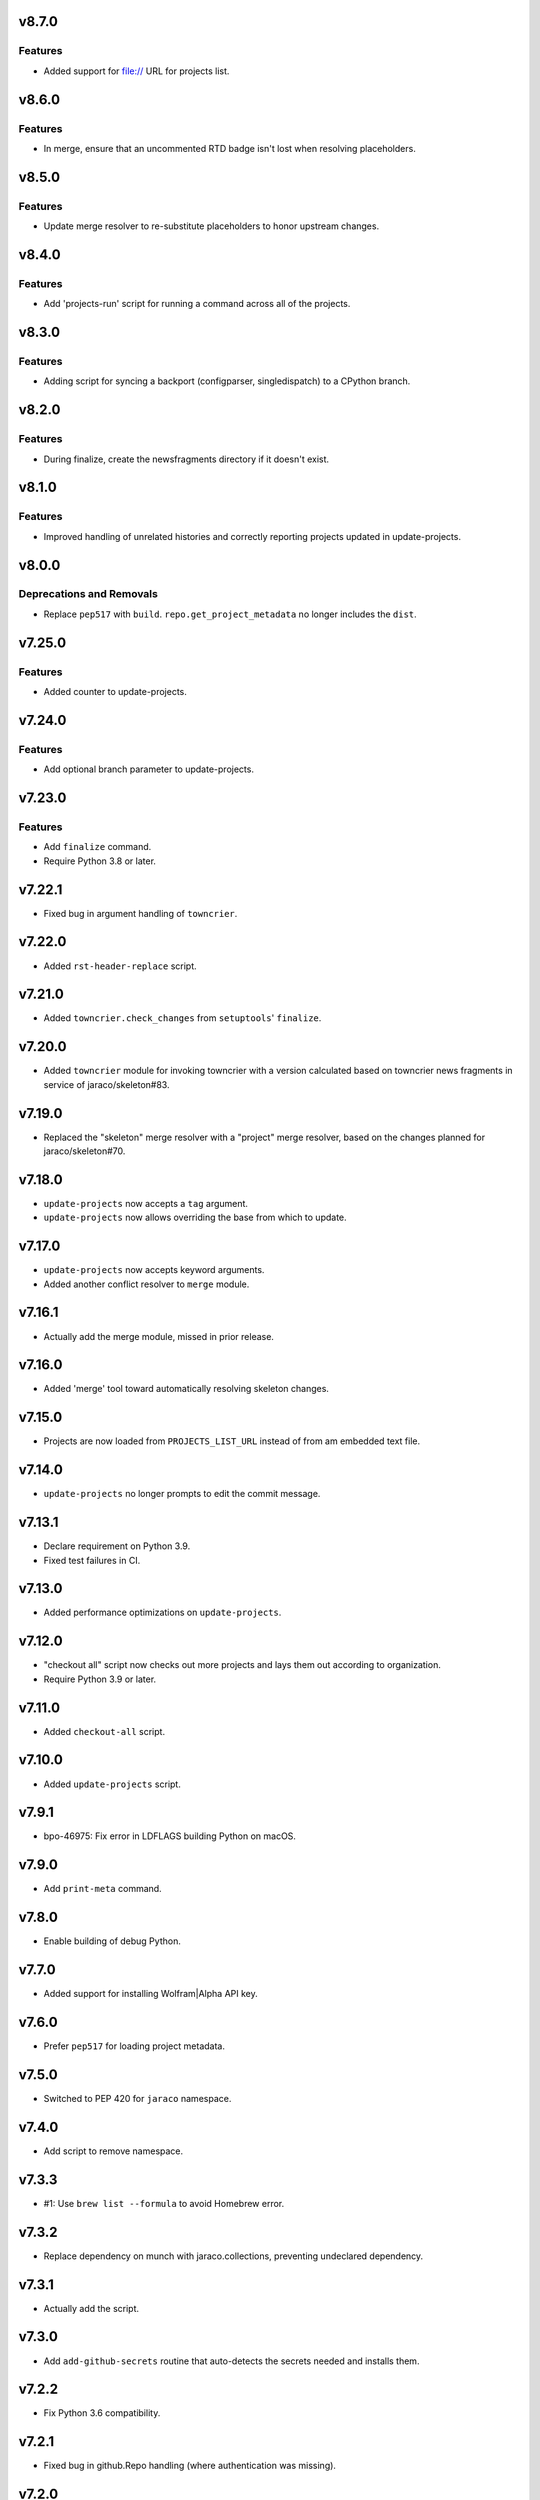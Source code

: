 v8.7.0
======

Features
--------

- Added support for file:// URL for projects list.


v8.6.0
======

Features
--------

- In merge, ensure that an uncommented RTD badge isn't lost when resolving placeholders.


v8.5.0
======

Features
--------

- Update merge resolver to re-substitute placeholders to honor upstream changes.


v8.4.0
======

Features
--------

- Add 'projects-run' script for running a command across all of the projects.


v8.3.0
======

Features
--------

- Adding script for syncing a backport (configparser, singledispatch) to a CPython branch.


v8.2.0
======

Features
--------

- During finalize, create the newsfragments directory if it doesn't exist.


v8.1.0
======

Features
--------

- Improved handling of unrelated histories and correctly reporting projects updated in update-projects.


v8.0.0
======

Deprecations and Removals
-------------------------

- Replace ``pep517`` with ``build``. ``repo.get_project_metadata`` no longer includes the ``dist``.


v7.25.0
=======

Features
--------

- Added counter to update-projects.


v7.24.0
=======

Features
--------

- Add optional branch parameter to update-projects.


v7.23.0
=======

Features
--------

- Add ``finalize`` command.
- Require Python 3.8 or later.


v7.22.1
=======

* Fixed bug in argument handling of ``towncrier``.

v7.22.0
=======

* Added ``rst-header-replace`` script.

v7.21.0
=======

* Added ``towncrier.check_changes`` from ``setuptools``'
  ``finalize``.

v7.20.0
=======

* Added ``towncrier`` module for invoking towncrier with
  a version calculated based on towncrier news fragments
  in service of jaraco/skeleton#83.

v7.19.0
=======

* Replaced the "skeleton" merge resolver with a "project"
  merge resolver, based on the changes planned for
  jaraco/skeleton#70.

v7.18.0
=======

* ``update-projects`` now accepts a ``tag`` argument.
* ``update-projects`` now allows overriding the base from
  which to update.

v7.17.0
=======

* ``update-projects`` now accepts keyword arguments.
* Added another conflict resolver to ``merge`` module.

v7.16.1
=======

* Actually add the merge module, missed in prior release.

v7.16.0
=======

* Added 'merge' tool toward automatically resolving skeleton changes.

v7.15.0
=======

* Projects are now loaded from ``PROJECTS_LIST_URL`` instead of
  from am embedded text file.

v7.14.0
=======

* ``update-projects`` no longer prompts to edit the commit message.

v7.13.1
=======

* Declare requirement on Python 3.9.
* Fixed test failures in CI.

v7.13.0
=======

* Added performance optimizations on ``update-projects``.

v7.12.0
=======

* "checkout all" script now checks out more projects and lays them
  out according to organization.
* Require Python 3.9 or later.

v7.11.0
=======

* Added ``checkout-all`` script.

v7.10.0
=======

* Added ``update-projects`` script.

v7.9.1
======

* bpo-46975: Fix error in LDFLAGS building Python on macOS.

v7.9.0
======

* Add ``print-meta`` command.

v7.8.0
======

* Enable building of debug Python.

v7.7.0
======

* Added support for installing Wolfram|Alpha API key.

v7.6.0
======

* Prefer ``pep517`` for loading project metadata.

v7.5.0
======

* Switched to PEP 420 for ``jaraco`` namespace.

v7.4.0
======

* Add script to remove namespace.

v7.3.3
======

* #1: Use ``brew list --formula`` to avoid Homebrew error.

v7.3.2
======

* Replace dependency on munch with jaraco.collections, preventing undeclared dependency.

v7.3.1
======

* Actually add the script.

v7.3.0
======

* Add ``add-github-secrets`` routine that auto-detects the secrets needed
  and installs them.

v7.2.2
======

* Fix Python 3.6 compatibility.

v7.2.1
======

* Fixed bug in github.Repo handling (where authentication was missing).

v7.2.0
======

* Add add-github-secret routine.

v7.1.0
======

* Add create-github-release routine.

v7.0.0
======

* Removed many crufty modules and trimmed dependencies.

v6.2.0
======

* macos-build-python now checks that dependencies are installed.

v6.1.0
======

* Improve reliability of macOS build with reference to xz.

v6.0.0
======

* Require Python 3.6 or later.
* Removed 'make-namespace-package' command associated
  functionality in ``namespace`` module.
* Removed Bitbucket-related functionality. Nobody is going
  to need that again.
* Removed Github module. Use `hub <https://hub.github.com/>`_
  command.
* Removed selenium code that is old and with limited utility
  except on Windows.
* Removed all other command-line scripts.

5.0
===

Switch to `pkgutil namespace technique
<https://packaging.python.org/guides/packaging-namespace-packages/#pkgutil-style-namespace-packages>`_
for the ``jaraco`` namespace.

Drop support for Python 3.5.

4.2
===

Updated github to expect a token instead of username/password
in the keyring.

4.1
===

Exposed ``jaraco.develop.lib2to3.patch_for_newlines``.

4.0
===

Refreshed package metadata. Dropped support for Python 3.3.

Added ``jaraco.develop.lib2to3``, which addresses Python #11594
by retaining newlines.

3.0
===

Drop support for Python 3.0.

2.29.1
======

Use ``path.Path`` for compatibility with path.py 10.

2.29
====

Allow creation of Github repositories in an organization.

2.28
====

Moved hosting to Github.

2.27
====

Render README and CHANGES with .rst extensions for nicer rendering
on Github.

2.26
====

Add migration script, adapted from ``bitbucket_issue_migration``.

2.25
====

Add .travis.yml to skeleton.

2.24
====

In project skeleton generation, set default hosting to github.com.

2.23
====

Add github create repo command.

2.22
====

* Include wheels in releases

2.20
====

* Added stub for "extra" dependencies.

2.19
====

* Write templates using LF for line endings.

2.18
====

* Remove documentation link from README in skeleton generation.

2.17
====

* Setup template now includes package data by default.
* Added stub for entry points to define where in the script
  it should appear.

2.16
====

* Regenerated project structure using ``make-namespace-package``.
* Normalized syntax around plat requirements.

2.15
====

* Use setuptools_scm in sphinx config.

2.14
====

* Allow make-namespace-package to complete even when
  the tree already exists.

2.13
====

* Include the jaraco.develop version used to generate the package.

2.12
====

* Add link to documentation from readme.
* Remove changelog from package metadata.
* Include the history in the documentation.

2.11
====

* Drop dependency on jaraco.util.

2.10
====

* Use setuptools_scm.
* Add test = pytest alias.

2.9
===

* Include pytest and sphinx only when indicated.

2.8
===

* Added placeholder for install_requires.
* Use pytest.ini for pytest settings.

2.7
===

* Added sphinx doc and release alias.

2.2
===

* Runs natively on Python 3.

2.1
===

* Specify PyPI for releases.

2.0
===

* Removed 'url' parameter from calls in bitbucket module.
* Now use Requests in favor of restclient for bitbucket operations.

1.10
====

* Added ``add_version`` to ``bitbucket`` module.

1.9
===

* Added command to mark .hg directories as hidden (Windows).

1.8
===

* Added keyring support for bitbucket operations.
* Added command to patch hgrc files in a tree (patch-hgrc).

1.7
===

* Added support for recursive globs in indent module.

1.6.3
=====

* Updated jaraco.develop.msvc to support Python 3.

1.6.2
=====

* create-namespace-package will now also generate non-namespace packages.

1.6.1
=====

* Updated create-bitbucket-repository command so it now passes the new
  required parameter 'scm' (always mercurial).

1.6
===

* Added `compiler` module with a function `can_compile_extension` which
  will check if distutils can likely compile an extension module.

1.5
===

* Added build-python command, which finds Visual Studio, loads the
  appropriate environment, and then builds Python in the current PCBuild
  directory.
* Added vs-upgrade command which will take a Visual Studio project or solution
  file and upgrade it to the latest version.

1.4
===

* Added support for 4-space indentation in namespace package generation.
* Added preliminary bitbucket support (create-repo command).
* Added Python 3 support.

1.3
===

* Added package module (from jaraco.util).
* Added some helpful routines for invoking saucelabs including shortcuts
  for selecting browsers.
* Added a script to create the simple namespace package configuration.
* Added env_tool from the Gryphon project.

1.2
===

* Adding module for patching the msvc9compiler module
* Added command-line options to start-selenium

1.1
===

* Added routines for working with the Core CPython project (building,
  applying patches, etc).

1.0
===

* Initial release
